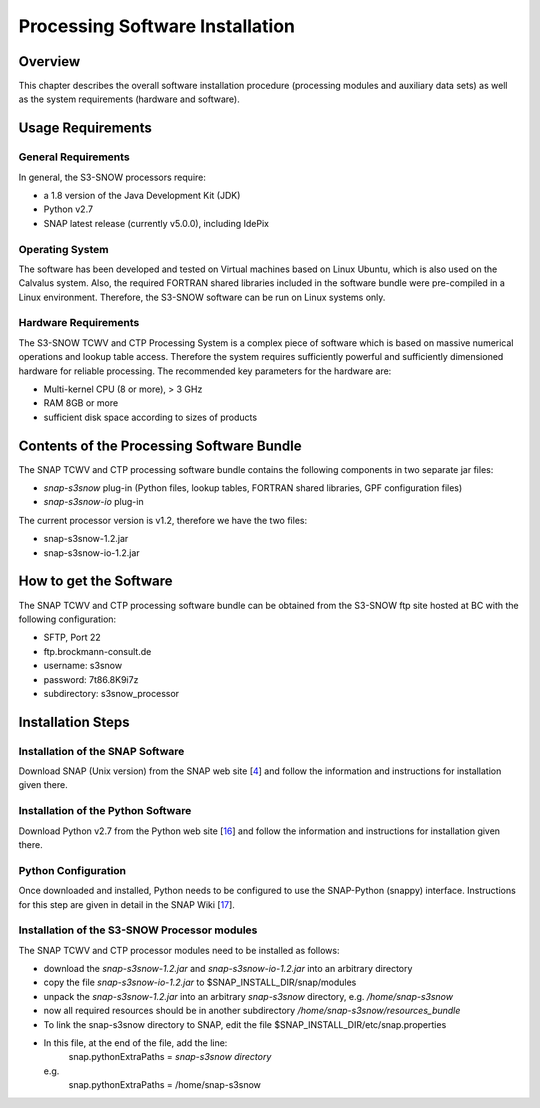 .. index:: S3-SNOW Processor Installation
.. _s3snow_installation:

================================
Processing Software Installation
================================

.. BC

Overview
========

This chapter describes the overall software installation procedure (processing modules and auxiliary data sets) as well
as the system requirements (hardware and software).

.. index:: Usage Requirements

Usage Requirements
==================

General Requirements
--------------------

In general, the S3-SNOW processors require:

- a 1.8 version of the Java Development Kit (JDK)
- Python v2.7
- SNAP latest release (currently v5.0.0), including IdePix


Operating System
----------------

The software has been developed and tested on Virtual machines based on Linux Ubuntu, which is also used on the
Calvalus system. Also, the required FORTRAN shared libraries included in the software bundle were pre-compiled in a
Linux environment. Therefore, the S3-SNOW software can be run on Linux systems only.

Hardware Requirements
---------------------

The S3-SNOW TCWV and CTP Processing System is a complex piece of software which is based on
massive numerical operations and lookup table access. Therefore the system requires sufficiently powerful and sufficiently
dimensioned hardware for reliable processing. The recommended key parameters for the
hardware are:

- Multi-kernel CPU (8 or more), > 3 GHz
- RAM 8GB or more
- sufficient disk space according to sizes of products


.. index:: Contents of Software Bundle

Contents of the Processing Software Bundle
==========================================

The SNAP TCWV and CTP processing software bundle contains the following components in two separate jar files:

- *snap-s3snow* plug-in (Python files, lookup tables, FORTRAN shared libraries, GPF configuration files)
- *snap-s3snow-io* plug-in

The current processor version is v1.2, therefore we have the two files:

- snap-s3snow-1.2.jar
- snap-s3snow-io-1.2.jar

.. index:: How to get the Software

How to get the Software
=======================

The SNAP TCWV and CTP processing software bundle can be obtained from the S3-SNOW ftp site hosted at BC with the
following configuration:

- SFTP, Port 22
- ftp.brockmann-consult.de
- username: s3snow
- password: 7t86.8K9i7z
- subdirectory: s3snow_processor


.. index:: Installation Process

Installation Steps
==================

Installation of the SNAP Software
---------------------------------

Download SNAP (Unix version) from the SNAP web site [`4 <intro.html#References>`_] and follow the
information and instructions for installation given there.

Installation of the Python Software
-----------------------------------

Download Python v2.7 from the Python web site [`16 <intro.html#References>`_] and follow the
information and instructions for installation given there.

Python Configuration
--------------------

Once downloaded and installed, Python needs to be configured to use the SNAP-Python (snappy) interface.
Instructions for this step are given in detail in the SNAP Wiki [`17 <intro.html#References>`_].

Installation of the S3-SNOW Processor modules
---------------------------------------------

The SNAP TCWV and CTP processor modules need to be installed as follows:

- download the *snap-s3snow-1.2.jar* and *snap-s3snow-io-1.2.jar* into an arbitrary directory
- copy the file *snap-s3snow-io-1.2.jar* to $SNAP_INSTALL_DIR/snap/modules
- unpack the *snap-s3snow-1.2.jar* into an arbitrary *snap-s3snow* directory, e.g. */home/snap-s3snow*
- now all required resources should be in another subdirectory */home/snap-s3snow/resources_bundle*
- To link the snap-s3snow directory to SNAP, edit the file $SNAP_INSTALL_DIR/etc/snap.properties
- In this file, at the end of the file, add the line:
        snap.pythonExtraPaths = *snap-s3snow directory*
  e.g.
        snap.pythonExtraPaths = /home/snap-s3snow

